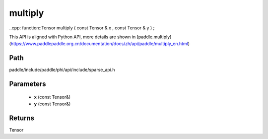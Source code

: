 .. _en_api_paddle_experimental_sparse_multiply:

multiply
-------------------------------

..cpp: function::Tensor multiply ( const Tensor & x , const Tensor & y ) ;


This API is aligned with Python API, more details are shown in [paddle.multiply](https://www.paddlepaddle.org.cn/documentation/docs/zh/api/paddle/multiply_en.html)

Path
:::::::::::::::::::::
paddle/include/paddle/phi/api/include/sparse_api.h

Parameters
:::::::::::::::::::::
	- **x** (const Tensor&)
	- **y** (const Tensor&)

Returns
:::::::::::::::::::::
Tensor
